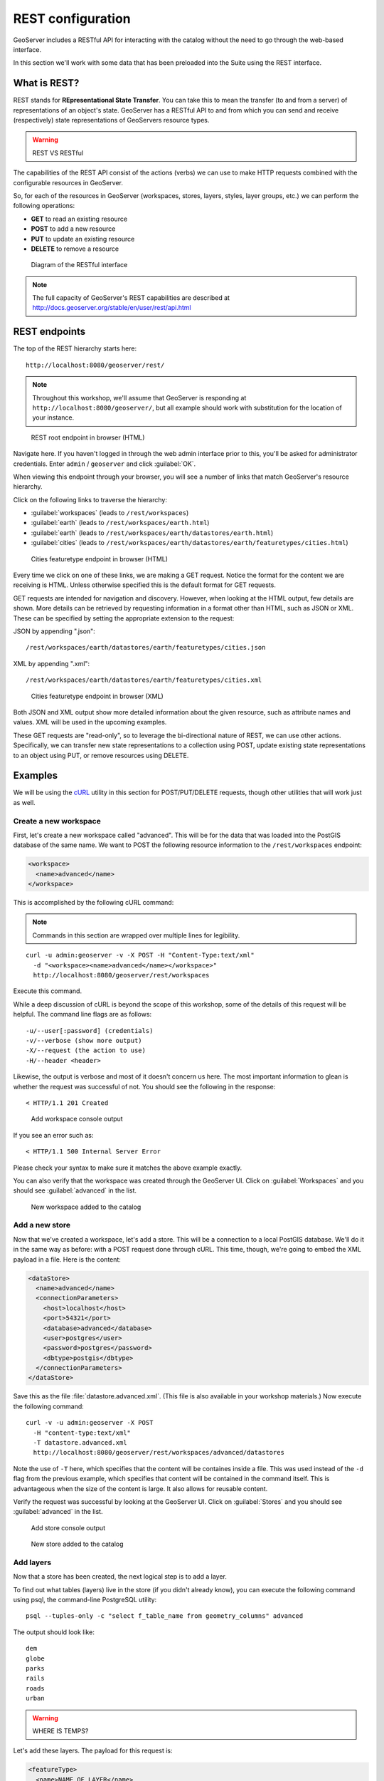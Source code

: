 .. _gsadv.catalog.rest:

REST configuration
==================

GeoServer includes a RESTful API for interacting with the catalog without the need to go through the web-based interface.

In this section we'll work with some data that has been preloaded into the Suite using the REST interface.

What is REST?
-------------

REST stands for **REpresentational State Transfer**. You can take this to mean the transfer (to and from a server) of representations of an object's state. GeoServer has a RESTful API to and from which you can send and receive (respectively) state representations of GeoServers resource types.

.. warning:: REST VS RESTful

The capabilities of the REST API consist of the actions (verbs) we can use to make HTTP requests combined with the configurable resources in GeoServer.

So, for each of the resources in GeoServer (workspaces, stores, layers, styles, layer groups, etc.) we can perform the following operations:

* **GET** to read an existing resource
* **POST** to add a new resource
* **PUT** to update an existing resource
* **DELETE** to remove a resource

.. figure:: img/rest_theory.png

   Diagram of the RESTful interface

.. note:: The full capacity of GeoServer's REST capabilities are described at http://docs.geoserver.org/stable/en/user/rest/api.html


REST endpoints
--------------

The top of the REST hierarchy starts here::

  http://localhost:8080/geoserver/rest/

.. note:: Throughout this workshop, we'll assume that GeoServer is responding at ``http://localhost:8080/geoserver/``, but all example should work with substitution for the location of your instance.

.. figure:: img/rest_roothtml.png

   REST root endpoint in browser (HTML)

Navigate here. If you haven't logged in through the web admin interface prior to this, you'll be asked for administrator credentials. Enter ``admin`` / ``geoserver`` and click :guilabel:`OK`.

When viewing this endpoint through your browser, you will see a number of links that match GeoServer's resource hierarchy.

Click on the following links to traverse the hierarchy:

* :guilabel:`workspaces` (leads to ``/rest/workspaces``)
* :guilabel:`earth` (leads to ``/rest/workspaces/earth.html``)
* :guilabel:`earth` (leads to ``/rest/workspaces/earth/datastores/earth.html``)
* :guilabel:`cities` (leads to ``/rest/workspaces/earth/datastores/earth/featuretypes/cities.html``)

.. figure:: img/rest_ftypehtml.png

   Cities featuretype endpoint in browser (HTML)

Every time we click on one of these links, we are making a GET request. Notice the format for the content we are receiving is HTML. Unless otherwise specified this is the default format for GET requests.

GET requests are intended for navigation and discovery. However, when looking at the HTML output, few details are shown. More details can be retrieved by requesting information in a format other than HTML, such as JSON or XML. These can be specified by setting the appropriate extension to the request:

JSON by appending ".json"::

    /rest/workspaces/earth/datastores/earth/featuretypes/cities.json

XML by appending ".xml"::

    /rest/workspaces/earth/datastores/earth/featuretypes/cities.xml

.. figure:: img/rest_ftypexml.png

   Cities featuretype endpoint in browser (XML)

Both JSON and XML output show more detailed information about the given resource, such as attribute names and values. XML will be used in the upcoming examples.

These GET requests are "read-only", so to leverage the bi-directional nature of REST, we can use other actions. Specifically, we can transfer new state representations to a collection using POST, update existing state representations to an object using PUT, or remove resources using DELETE.

Examples
--------

We will be using the `cURL <http://curl.haxx.se>`_ utility in this section for POST/PUT/DELETE requests, though other utilities that will work just as well.

Create a new workspace
~~~~~~~~~~~~~~~~~~~~~~

First, let's create a new workspace called "advanced". This will be for the data that was loaded into the PostGIS database of the same name. We want to POST the following resource information to the ``/rest/workspaces`` endpoint:

.. code-block:: xml

   <workspace>
     <name>advanced</name>
   </workspace>

This is accomplished by the following cURL command:

.. note:: Commands in this section are wrapped over multiple lines for legibility.

::

  curl -u admin:geoserver -v -X POST -H "Content-Type:text/xml"
    -d "<workspace><name>advanced</name></workspace>"
    http://localhost:8080/geoserver/rest/workspaces

Execute this command.

While a deep discussion of cURL is beyond the scope of this workshop, some of the details of this request will be helpful. The command line flags are as follows::

  -u/--user[:password] (credentials)
  -v/--verbose (show more output)
  -X/--request (the action to use)
  -H/--header <header>

Likewise, the output is verbose and most of it doesn't concern us here. The most important information to glean is whether the request was successful of not. You should see the following in the response::

  < HTTP/1.1 201 Created

.. figure:: img/rest_addworkspace.png

   Add workspace console output

If you see an error such as::

  < HTTP/1.1 500 Internal Server Error

Please check your syntax to make sure it matches the above example exactly.

You can also verify that the workspace was created through the GeoServer UI. Click on :guilabel:`Workspaces` and you should see :guilabel:`advanced` in the list.

.. figure:: img/rest_addworkspaceui.png

   New workspace added to the catalog

Add a new store
~~~~~~~~~~~~~~~

Now that we've created a workspace, let's add a store. This will be a connection to a local PostGIS database. We'll do it in the same way as before: with a POST request done through cURL. This time, though, we're going to embed the XML payload in a file. Here is the content:

.. code-block:: xml

   <dataStore>
     <name>advanced</name>
     <connectionParameters>
       <host>localhost</host>
       <port>54321</port>
       <database>advanced</database>
       <user>postgres</user>
       <password>postgres</password>
       <dbtype>postgis</dbtype>
     </connectionParameters>
   </dataStore>

Save this as the file :file:`datastore.advanced.xml`. (This file is also available in your workshop materials.) Now execute the following command::

  curl -v -u admin:geoserver -X POST 
    -H "content-type:text/xml" 
    -T datastore.advanced.xml 
    http://localhost:8080/geoserver/rest/workspaces/advanced/datastores

Note the use of ``-T`` here, which specifies that the content will be containes inside a file. This was used instead of the ``-d`` flag from the previous example, which specifies that content will be contained in the command itself. This is advantageous when the size of the content is large. It also allows for reusable content.

Verify the request was successful by looking at the GeoServer UI.  Click on :guilabel:`Stores` and you should see :guilabel:`advanced` in the list.

.. figure:: img/rest_addstore.png

   Add store console output

.. figure:: img/rest_addstoreui.png

   New store added to the catalog

Add layers
~~~~~~~~~~

Now that a store has been created, the next logical step is to add a layer.

To find out what tables (layers) live in the store (if you didn't already know), you can execute the following command using psql, the command-line PostgreSQL utility::

  psql --tuples-only -c "select f_table_name from geometry_columns" advanced

The output should look like::

  dem
  globe
  parks
  rails
  roads
  urban

.. warning:: WHERE IS TEMPS?

Let's add these layers. The payload for this request is:

.. code-block:: xml

   <featureType>
     <name>NAME_OF_LAYER</name>
   </featureType>

with ``NAME_OF_LAYER`` substituted for the name of the layer (without the workspace name) such as:

.. code-block:: xml

   <featureType>
     <name>urban</name>
   </featureType>

So one of the cURL requests would look like::

  curl -v -u admin:geoserver -X POST -H "Content-type: text/xml"
    -d "<featureType><name>urban</name></featureType>" 
    http://localhost:8080/geoserver/rest/workspaces/advanced/datastores/advanced/featuretypes

Repeat this process for each layer name. Again, look for the ``201`` in the response.

.. warning:: DOES ANY VERIFICATION OCCUR?

Now, for verification purposes, not only can we view the catalog information about the layer, we should now be able to preview the layer itself. You can use the Layer Preview for this, or the WMS Reflector for simplicity::

  http://localhost:8080/geoserver/wms/reflect?layers=advanced:urban

.. figure:: img/rest_addlayerpreview.png

   Previewing the newly published layer

Upload styles
~~~~~~~~~~~~~

The layers have been published, but they are all being served using GeoServer's default styles. The next step is to alter the style for each layer. The directory that contains the styles that we want to load is in :file:`styles/advanced`.

.. warning:: NO DEM STYLE, NO GLOBE STYLE, STATES STYLE, WHY?

The cURL command for uploading a style with filename of :file:`stylefile.sld` is::

  curl -v -u admin:geoserver -X POST -H "Content-type: application/vnd.ogc.sld+xml"
    -d @stylefile.sld http://localhost:8080/geoserver/rest/styles

.. warning:: WHY -d AND NOT -T?

We could repeat this for each style (just like we did when we loaded the layers), but the big advantage to the REST interface lies in its ability to script operations, so let's do that now. Here is a bash script for use on OS X or any UNIX-style system.

::

  for f in *sld; do

  curl -v -u admin:geoserver -X POST -H "Content-Type:application/vnd.ogc.sld+xml"
    -d @$f
    http://localhost:8080/geoserver/rest/styles;

  echo "All good? ..."; read;

  done

.. warning:: INCLUDE THIS SCRIPT IN THE WORKSHOP MATERIALS?

.. warning:: WOULD BE NICE TO HAVE A BATCH EXAMPLE TOO

.. note:: The ``echo`` and ``read`` commands are just there to poll our response status.

Save this file and execute it. Verify that the script worked as promised by navigating either to the appropriate REST endpoint:

.. figure:: img/rest_addstyles.png

   Styles endpoint in the browser

or the UI:

.. figure:: img/rest_addstylesui.png

   New styles added to the catalog

.. warning:: NO ASSOCIATION WITH LAYERS, INTENTIONAL?

Add layers to a layer group
~~~~~~~~~~~~~~~~~~~~~~~~~~~

Now let's put our layers together in a layer group. More accurately, we want to alter (think PUT instead of POST) an existing layer group called "earth". The payload is:

.. warning:: -d OR -T?

.. code-block:: xml

   <layerGroup>
     <name>earth</name>
     <layers>
       <!-- existing -->
       <layer>shadedrelief</layer>
       <layer>ocean</layer>
       <layer>countries</layer>
       <layer>coastline</layer>
       <layer>rivers</layer>
       <layer>cities</layer>
       <!-- new -->
       <layer>urban</layer>
       <layer>parks</layer>
       <layer>rails</layer>
       <layer>roads</layer>
       <layer>states</layer>
       <layer>globe</layer>
     </layers>
     <styles>
       <!-- existing -->
       <style>Raster</style>
       <style>Ocean</style>
       <style>Countries</style>
       <style>Coastline</style>
       <style>Rivers</style>
       <style>Cities</style>
       <!-- new -->
       <style>Urban</style>
       <style>Parks</style>
       <style>Rails</style>
       <style>Roads</style>
       <style>States</style>
       <style>Globe</style>
     </styles>
   </layerGroup>

Save this as the file :file:`layergroup.earth.xml`. (This file is also available in your workshop materials.) Now execute the following command::

  curl -v -u admin:geoserver -X PUT -H "Content-type: text/xml"
    -d @layergroup.earth.xml
    http://localhost:8080/geoserver/rest/layergroups/earth

.. warning:: SHOW OUTPUT, PREVIEW

.. warning:: THIS DOESN'T WORK

Deleting a resource
~~~~~~~~~~~~~~~~~~~

We've created new resources and updated existing resources, so now let's DELETE a resource. Let's create a nonsensical workspace object::

  curl -v -u admin:geoserver -X POST -H "content-type:text/xml"
    -d "<workspace><name>WhoompThereItIs</name></workspace>"
    http://localhost:8080/geoserver/rest/workspaces

We can delete it with a DELETE action directly to the resource's endpoint::

  curl -v -u admin:geoserver -X DELETE
    http://localhost:8080/geoserver/rest/workspaces/WhoompThereItIs.xml

Beware, though, that there was **no confirmation dialog** in this process. The resource was immediately deleted.

.. figure:: img/rest_delete.png

   Resource deleted

